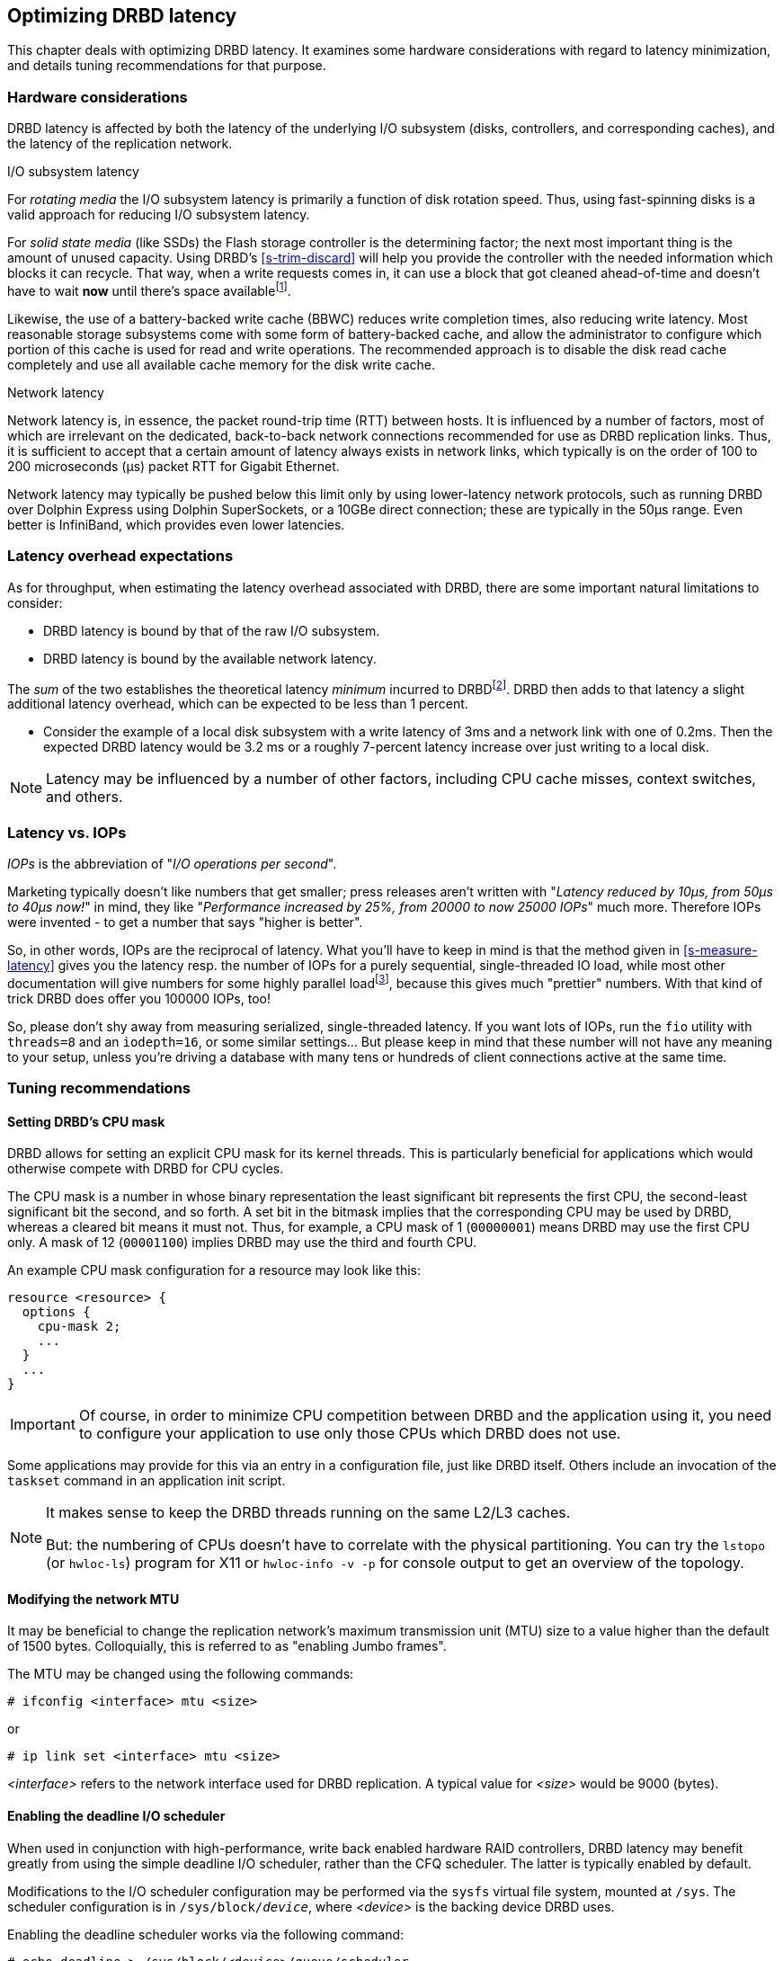 [[ch-latency]]

== Optimizing DRBD latency

This chapter deals with optimizing DRBD latency. It examines some
hardware considerations with regard to latency minimization, and
details tuning recommendations for that purpose.

[[s-latency-hardware]]
=== Hardware considerations

DRBD latency is affected by both the latency of the underlying I/O
subsystem (disks, controllers, and corresponding caches), and the
latency of the replication network.

.I/O subsystem latency
indexterm:[latency]For _rotating media_ the I/O subsystem latency is primarily a function of
disk rotation speed. Thus, using fast-spinning disks is a valid
approach for reducing I/O subsystem latency.

For _solid state media_ (like SSDs) the Flash storage controller is the 
determining factor; the next most important thing is the amount of unused 
capacity. Using DRBD's <<s-trim-discard>> will help you provide the controller 
with the needed information which blocks it can recycle. That way, when a write 
requests comes in, it can use a block that got cleaned ahead-of-time and 
doesn't have to wait *now* until there's space availablefootnote:[On low-end 
hardware you can help that a bit by reserving some space - just keep 
10% to 20% of the total space unpartitioned.].

[[s-hardware-bbu]]
Likewise, the use of a indexterm:[battery-backed write cache]
indexterm:[BBU]
battery-backed write cache (BBWC) reduces write completion times, also
reducing write latency. Most reasonable storage subsystems come with
some form of battery-backed cache, and allow the administrator to
configure which portion of this cache is used for read and write
operations. The recommended approach is to disable the disk read cache
completely and use all available cache memory for the disk write
cache.

.Network latency
indexterm:[latency]Network latency is, in essence, the packet
indexterm:[round-trip-time]indexterm:[RTT]
round-trip time (RTT) between hosts. It is influenced by a number of
factors, most of which are irrelevant on the dedicated, back-to-back
network connections recommended for use as DRBD replication
links. Thus, it is sufficient to accept that a certain amount of
latency always exists in network links, which typically is on
the order of 100 to 200 microseconds (μs) packet RTT for Gigabit Ethernet.

Network latency may typically be pushed below this limit only by using
lower-latency network protocols, such as running DRBD over Dolphin
Express using Dolphin SuperSockets, or a 10GBe direct connection; these are 
typically in the 50µs range. Even better is InfiniBand, which provides
even lower latencies.


[[s-latency-overhead-expectations]]
=== Latency overhead expectations

As for throughput, when estimating the latency overhead associated
with DRBD, there are some important natural limitations to consider:

* DRBD latency is bound by that of the raw I/O subsystem.
* DRBD latency is bound by the available network latency.

The _sum_ of the two establishes the theoretical latency _minimum_
incurred to DRBDfootnote:[for protocol C, because the other node(s) have to 
write to stable storage, too]. DRBD then adds to that latency a slight 
additional latency overhead, which can be expected to be less than 1 percent.

* Consider the example of a local disk subsystem with a write latency
  of 3ms and a network link with one of 0.2ms. Then the expected DRBD
  latency would be 3.2 ms or a roughly 7-percent latency increase over
  just writing to a local disk.

NOTE: Latency may be influenced by a number of other factors,
including CPU cache misses, context switches, and others.


[[s-latency-iops]]
=== Latency vs. IOPs

indexterm:[latency]indexterm:[IOPs]_IOPs_ is the abbreviation of "__I/O 
operations per second__".

Marketing typically doesn't like numbers that get smaller; press releases 
aren't written with "__Latency reduced by 10µs, from 50µs to 40µs now!__" in 
mind, they like "__Performance increased by 25%, from 20000 to now 25000 
IOPs__" much more. Therefore IOPs were invented - to get a number that says 
"higher is better".

So, in other words, IOPs are the reciprocal of latency. What you'll have to 
keep in mind is that the method given in <<s-measure-latency>> gives you
the latency resp. the number of IOPs for a purely sequential, single-threaded 
IO load, while most other documentation will give numbers for some highly 
parallel loadfootnote:[Like in "__16 threads, IO-depth of 32__" - this means that 512 
I/O-requests are being done in parallel!], because this gives much "prettier"
numbers. With that kind of trick DRBD does offer you 100000 IOPs, too!

So, please don't shy away from measuring serialized, single-threaded latency. 
If you want lots of IOPs, run the `fio` utility with `threads=8` and an 
`iodepth=16`, or some similar settings... But please keep in mind that these
number will not have any meaning to your setup, unless you're driving 
a database with many tens or hundreds of client connections active at the same 
time.


[[s-latency-tuning]]
=== Tuning recommendations

[[s-latency-tuning-cpu-mask]]
==== Setting DRBD's CPU mask

DRBD allows for setting an explicit CPU mask for its kernel
threads. This is particularly beneficial for applications which would
otherwise compete with DRBD for CPU cycles.

The CPU mask is a number in whose binary representation the least
significant bit represents the first CPU, the second-least significant
bit the second, and so forth. A set bit in the bitmask implies that
the corresponding CPU may be used by DRBD, whereas a cleared bit means
it must not. Thus, for example, a CPU mask of 1 (`00000001`) means
DRBD may use the first CPU only. A mask of 12 (`00001100`) implies
DRBD may use the third and fourth CPU.


An example CPU mask configuration for a resource may look like this:

[source,drbd]
----------------------------
resource <resource> {
  options {
    cpu-mask 2;
    ...
  }
  ...
}
----------------------------

IMPORTANT: Of course, in order to minimize CPU competition between
DRBD and the application using it, you need to configure your
application to use only those CPUs which DRBD does not use.

Some applications may provide for this via an entry in a configuration
file, just like DRBD itself. Others include an invocation of the
`taskset` command in an application init script.

[NOTE]
====================

It makes sense to keep the DRBD threads running on the same L2/L3 caches.

But: the numbering of CPUs doesn't have to correlate with the physical partitioning. 
You can try the `lstopo` (or `hwloc-ls`) program for X11 or `hwloc-info -v -p` 
for console output to get an overview of the topology.
====================


[[s-latency-tuning-mtu-size]]
==== Modifying the network MTU

It may be beneficial to change the replication network's
maximum transmission unit (MTU) size to a value higher than the
default of 1500 bytes. Colloquially, this is referred to as
indexterm:[Jumbo frames] "enabling Jumbo frames".

The MTU may be changed using the following commands:
----------------------------
# ifconfig <interface> mtu <size>
----------------------------
or
----------------------------
# ip link set <interface> mtu <size>
----------------------------

_<interface>_ refers to the network interface used for DRBD
replication. A typical value for _<size>_ would be 9000 (bytes).

[[s-latency-tuning-deadline-scheduler]]
==== Enabling the deadline I/O scheduler

indexterm:[io scheduler]
When used in conjunction with high-performance, write back enabled
hardware RAID controllers, DRBD latency may benefit greatly from using
the simple deadline I/O scheduler, rather than the CFQ scheduler. The
latter is typically enabled by default.

Modifications to the I/O scheduler configuration may be performed via
the `sysfs` virtual file system, mounted at `/sys`. The scheduler
configuration is in `/sys/block/__device__`, where _<device>_ is the
backing device DRBD uses.

Enabling the deadline scheduler works via the following command:
----------------------------
# echo deadline > /sys/block/<device>/queue/scheduler
----------------------------

You may then also set the following values, which may provide
additional latency benefits:

* Disable front merges:
+
----------------------------
# echo 0 > /sys/block/<device>/queue/iosched/front_merges
----------------------------

* Reduce read I/O deadline to 150 milliseconds (the default is 500ms):
+
----------------------------
# echo 150 > /sys/block/<device>/queue/iosched/read_expire
----------------------------

* Reduce write I/O deadline to 1500 milliseconds (the default is
  3000ms):
+
----------------------------
# echo 1500 > /sys/block/<device>/queue/iosched/write_expire
----------------------------

If these values effect a significant latency improvement, you may want
to make them permanent so they are automatically set at system
startup. indexterm:[Debian GNU/Linux]Debian and indexterm:[Ubuntu
Linux]Ubuntu systems provide this functionality via the
`sysfsutils` package and the `/etc/sysfs.conf` configuration file.

You may also make a global I/O scheduler selection by passing the
`elevator` option via your kernel command line. To do so, edit your
boot loader configuration (normally found in `/etc/default/grub` if
you are using the GRUB bootloader) and add `elevator=deadline` to your
list of kernel boot options.
